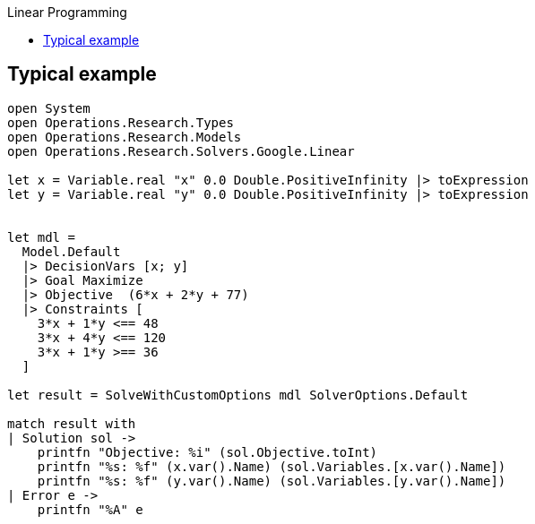 :toc: right
:toclevels: 2
:toc-title: Linear Programming
:nofooter:

== Typical example

[source, fsharp]
-----
open System
open Operations.Research.Types
open Operations.Research.Models
open Operations.Research.Solvers.Google.Linear

let x = Variable.real "x" 0.0 Double.PositiveInfinity |> toExpression
let y = Variable.real "y" 0.0 Double.PositiveInfinity |> toExpression


let mdl =
  Model.Default
  |> DecisionVars [x; y]
  |> Goal Maximize
  |> Objective  (6*x + 2*y + 77)
  |> Constraints [
    3*x + 1*y <== 48
    3*x + 4*y <== 120
    3*x + 1*y >== 36
  ]

let result = SolveWithCustomOptions mdl SolverOptions.Default

match result with
| Solution sol ->
    printfn "Objective: %i" (sol.Objective.toInt)
    printfn "%s: %f" (x.var().Name) (sol.Variables.[x.var().Name])
    printfn "%s: %f" (y.var().Name) (sol.Variables.[y.var().Name])
| Error e ->
    printfn "%A" e
-----
